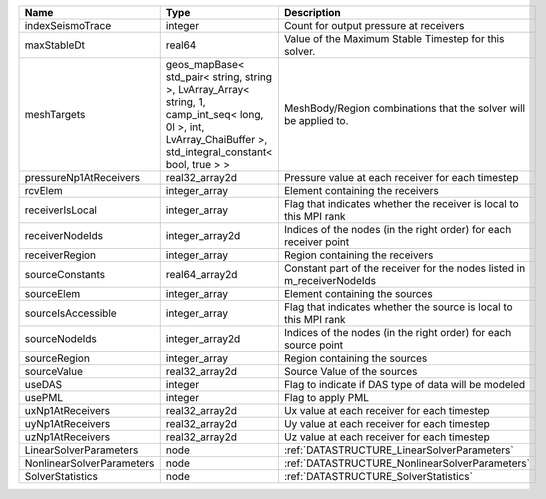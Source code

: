 

========================= ============================================================================================================================================================== ======================================================================= 
Name                      Type                                                                                                                                                           Description                                                             
========================= ============================================================================================================================================================== ======================================================================= 
indexSeismoTrace          integer                                                                                                                                                        Count for output pressure at receivers                                  
maxStableDt               real64                                                                                                                                                         Value of the Maximum Stable Timestep for this solver.                   
meshTargets               geos_mapBase< std_pair< string, string >, LvArray_Array< string, 1, camp_int_seq< long, 0l >, int, LvArray_ChaiBuffer >, std_integral_constant< bool, true > > MeshBody/Region combinations that the solver will be applied to.        
pressureNp1AtReceivers    real32_array2d                                                                                                                                                 Pressure value at each receiver for each timestep                       
rcvElem                   integer_array                                                                                                                                                  Element containing the receivers                                        
receiverIsLocal           integer_array                                                                                                                                                  Flag that indicates whether the receiver is local to this MPI rank      
receiverNodeIds           integer_array2d                                                                                                                                                Indices of the nodes (in the right order) for each receiver point       
receiverRegion            integer_array                                                                                                                                                  Region containing the receivers                                         
sourceConstants           real64_array2d                                                                                                                                                 Constant part of the receiver for the nodes listed in m_receiverNodeIds 
sourceElem                integer_array                                                                                                                                                  Element containing the sources                                          
sourceIsAccessible        integer_array                                                                                                                                                  Flag that indicates whether the source is local to this MPI rank        
sourceNodeIds             integer_array2d                                                                                                                                                Indices of the nodes (in the right order) for each source point         
sourceRegion              integer_array                                                                                                                                                  Region containing the sources                                           
sourceValue               real32_array2d                                                                                                                                                 Source Value of the sources                                             
useDAS                    integer                                                                                                                                                        Flag to indicate if DAS type of data will be modeled                    
usePML                    integer                                                                                                                                                        Flag to apply PML                                                       
uxNp1AtReceivers          real32_array2d                                                                                                                                                 Ux value at each receiver for each timestep                             
uyNp1AtReceivers          real32_array2d                                                                                                                                                 Uy value at each receiver for each timestep                             
uzNp1AtReceivers          real32_array2d                                                                                                                                                 Uz value at each receiver for each timestep                             
LinearSolverParameters    node                                                                                                                                                           :ref:`DATASTRUCTURE_LinearSolverParameters`                             
NonlinearSolverParameters node                                                                                                                                                           :ref:`DATASTRUCTURE_NonlinearSolverParameters`                          
SolverStatistics          node                                                                                                                                                           :ref:`DATASTRUCTURE_SolverStatistics`                                   
========================= ============================================================================================================================================================== ======================================================================= 


